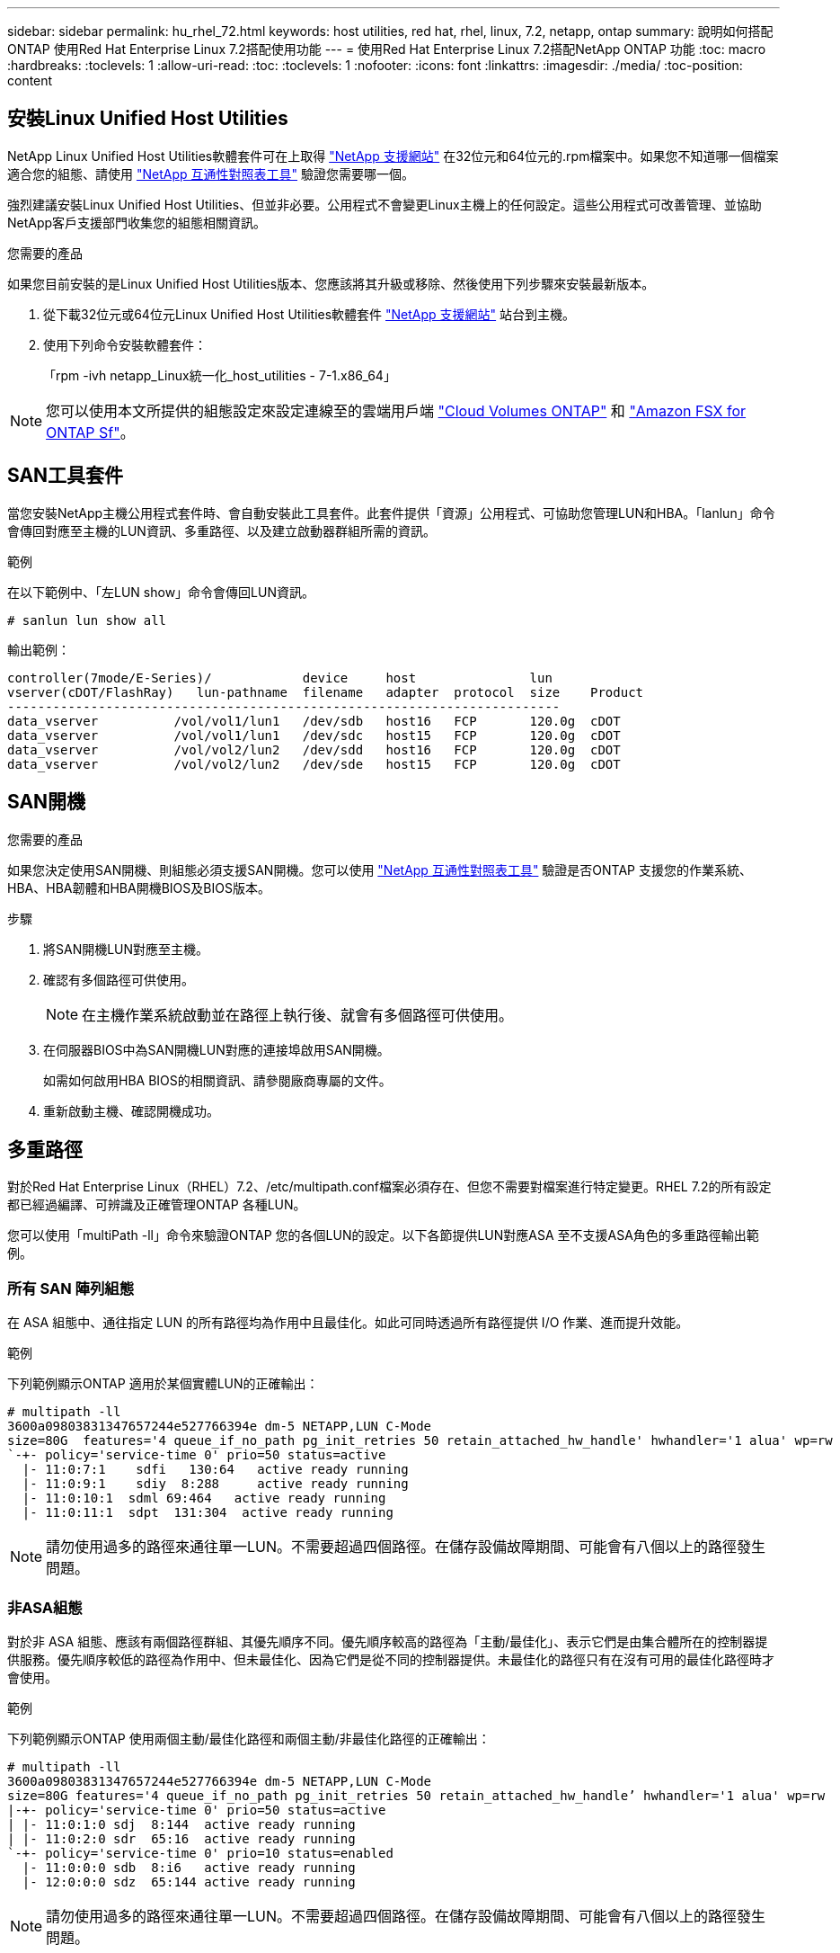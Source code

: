 ---
sidebar: sidebar 
permalink: hu_rhel_72.html 
keywords: host utilities, red hat, rhel, linux, 7.2, netapp, ontap 
summary: 說明如何搭配ONTAP 使用Red Hat Enterprise Linux 7.2搭配使用功能 
---
= 使用Red Hat Enterprise Linux 7.2搭配NetApp ONTAP 功能
:toc: macro
:hardbreaks:
:toclevels: 1
:allow-uri-read: 
:toc: 
:toclevels: 1
:nofooter: 
:icons: font
:linkattrs: 
:imagesdir: ./media/
:toc-position: content




== 安裝Linux Unified Host Utilities

NetApp Linux Unified Host Utilities軟體套件可在上取得 link:https://mysupport.netapp.com/NOW/cgi-bin/software/?product=Host+Utilities+-+SAN&platform=Linux["NetApp 支援網站"^] 在32位元和64位元的.rpm檔案中。如果您不知道哪一個檔案適合您的組態、請使用 link:https://mysupport.netapp.com/matrix/#welcome["NetApp 互通性對照表工具"^] 驗證您需要哪一個。

強烈建議安裝Linux Unified Host Utilities、但並非必要。公用程式不會變更Linux主機上的任何設定。這些公用程式可改善管理、並協助NetApp客戶支援部門收集您的組態相關資訊。

.您需要的產品
如果您目前安裝的是Linux Unified Host Utilities版本、您應該將其升級或移除、然後使用下列步驟來安裝最新版本。

. 從下載32位元或64位元Linux Unified Host Utilities軟體套件 link:https://mysupport.netapp.com/NOW/cgi-bin/software/?product=Host+Utilities+-+SAN&platform=Linux["NetApp 支援網站"^] 站台到主機。
. 使用下列命令安裝軟體套件：
+
「rpm -ivh netapp_Linux統一化_host_utilities - 7-1.x86_64」




NOTE: 您可以使用本文所提供的組態設定來設定連線至的雲端用戶端 link:https://docs.netapp.com/us-en/cloud-manager-cloud-volumes-ontap/index.html["Cloud Volumes ONTAP"^] 和 link:https://docs.netapp.com/us-en/cloud-manager-fsx-ontap/index.html["Amazon FSX for ONTAP Sf"^]。



== SAN工具套件

當您安裝NetApp主機公用程式套件時、會自動安裝此工具套件。此套件提供「資源」公用程式、可協助您管理LUN和HBA。「lanlun」命令會傳回對應至主機的LUN資訊、多重路徑、以及建立啟動器群組所需的資訊。

.範例
在以下範例中、「左LUN show」命令會傳回LUN資訊。

[listing]
----
# sanlun lun show all
----
輸出範例：

[listing]
----
controller(7mode/E-Series)/            device     host               lun
vserver(cDOT/FlashRay)   lun-pathname  filename   adapter  protocol  size    Product
-------------------------------------------------------------------------
data_vserver          /vol/vol1/lun1   /dev/sdb   host16   FCP       120.0g  cDOT
data_vserver          /vol/vol1/lun1   /dev/sdc   host15   FCP       120.0g  cDOT
data_vserver          /vol/vol2/lun2   /dev/sdd   host16   FCP       120.0g  cDOT
data_vserver          /vol/vol2/lun2   /dev/sde   host15   FCP       120.0g  cDOT
----


== SAN開機

.您需要的產品
如果您決定使用SAN開機、則組態必須支援SAN開機。您可以使用 link:https://mysupport.netapp.com/matrix/imt.jsp?components=71498;&solution=1&isHWU&src=IMT["NetApp 互通性對照表工具"^] 驗證是否ONTAP 支援您的作業系統、HBA、HBA韌體和HBA開機BIOS及BIOS版本。

.步驟
. 將SAN開機LUN對應至主機。
. 確認有多個路徑可供使用。
+

NOTE: 在主機作業系統啟動並在路徑上執行後、就會有多個路徑可供使用。

. 在伺服器BIOS中為SAN開機LUN對應的連接埠啟用SAN開機。
+
如需如何啟用HBA BIOS的相關資訊、請參閱廠商專屬的文件。

. 重新啟動主機、確認開機成功。




== 多重路徑

對於Red Hat Enterprise Linux（RHEL）7.2、/etc/multipath.conf檔案必須存在、但您不需要對檔案進行特定變更。RHEL 7.2的所有設定都已經過編譯、可辨識及正確管理ONTAP 各種LUN。

您可以使用「multiPath -ll」命令來驗證ONTAP 您的各個LUN的設定。以下各節提供LUN對應ASA 至不支援ASA角色的多重路徑輸出範例。



=== 所有 SAN 陣列組態

在 ASA 組態中、通往指定 LUN 的所有路徑均為作用中且最佳化。如此可同時透過所有路徑提供 I/O 作業、進而提升效能。

.範例
下列範例顯示ONTAP 適用於某個實體LUN的正確輸出：

[listing]
----
# multipath -ll
3600a09803831347657244e527766394e dm-5 NETAPP,LUN C-Mode
size=80G  features='4 queue_if_no_path pg_init_retries 50 retain_attached_hw_handle' hwhandler='1 alua' wp=rw
`-+- policy='service-time 0' prio=50 status=active
  |- 11:0:7:1    sdfi   130:64   active ready running
  |- 11:0:9:1    sdiy  8:288     active ready running
  |- 11:0:10:1  sdml 69:464   active ready running
  |- 11:0:11:1  sdpt  131:304  active ready running
----

NOTE: 請勿使用過多的路徑來通往單一LUN。不需要超過四個路徑。在儲存設備故障期間、可能會有八個以上的路徑發生問題。



=== 非ASA組態

對於非 ASA 組態、應該有兩個路徑群組、其優先順序不同。優先順序較高的路徑為「主動/最佳化」、表示它們是由集合體所在的控制器提供服務。優先順序較低的路徑為作用中、但未最佳化、因為它們是從不同的控制器提供。未最佳化的路徑只有在沒有可用的最佳化路徑時才會使用。

.範例
下列範例顯示ONTAP 使用兩個主動/最佳化路徑和兩個主動/非最佳化路徑的正確輸出：

[listing]
----
# multipath -ll
3600a09803831347657244e527766394e dm-5 NETAPP,LUN C-Mode
size=80G features='4 queue_if_no_path pg_init_retries 50 retain_attached_hw_handle’ hwhandler='1 alua' wp=rw
|-+- policy='service-time 0' prio=50 status=active
| |- 11:0:1:0 sdj  8:144  active ready running
| |- 11:0:2:0 sdr  65:16  active ready running
`-+- policy='service-time 0' prio=10 status=enabled
  |- 11:0:0:0 sdb  8:i6   active ready running
  |- 12:0:0:0 sdz  65:144 active ready running
----

NOTE: 請勿使用過多的路徑來通往單一LUN。不需要超過四個路徑。在儲存設備故障期間、可能會有八個以上的路徑發生問題。



== 建議設定

RHEL 7.2作業系統經過編譯、可辨識ONTAP 出各種不完整的LUN、並自動針對ASA 各種不適用的ASA組態、正確設定所有組態參數。

要啟動多重路徑精靈、必須存在「multiPath.conf」檔案、但您可以使用「Touch /etc/multipath.conf」命令來建立空白的零位元組檔案

第一次建立此檔案時、可能需要啟用及啟動多重路徑服務。

[listing]
----
# systemctl enable multipathd
# systemctl start multipathd
----
無需直接在中新增任何內容 `multipath.conf` 檔案、除非您有不想由多重路徑管理的裝置、或是現有的設定會覆寫預設值。

您可以將下列語法新增至「multiPath.conf」檔案、以排除不需要的裝置。

更換 `<DevId>` 使用您要排除的裝置 WWID 字串：

....
blacklist {
        wwid <DevId>
        devnode "^(ram|raw|loop|fd|md|dm-|sr|scd|st)[0-9]*"
        devnode "^hd[a-z]"
        devnode "^cciss.*"
}
....
.範例
在此範例中、 `sda` 是我們需要新增至黑名單的本機SCSI磁碟。

.步驟
. 執行下列命令來判斷WWID：
+
....
# /lib/udev/scsi_id -gud /dev/sda
360030057024d0730239134810c0cb833
....
. 將此WWID新增至「/etc/multipath.conf」中的黑名單節：
+
....
blacklist {
     wwid   360030057024d0730239134810c0cb833
     devnode "^(ram|raw|loop|fd|md|dm-|sr|scd|st)[0-9]*"
     devnode "^hd[a-z]"
     devnode "^cciss.*"
}
....


您應該隨時檢查 `/etc/multipath.conf` 舊版設定的檔案、尤其是預設值區段、可能會覆寫預設設定。

下表顯示要徑 `multipathd` 支援的參數ONTAP 和所需的值。如果某個主機連接到其他廠商的LUN、且其中任何參數都被覆寫、則需要稍後在中的節能區段加以修正 `multipath.conf` 特別適用於ONTAP 整個LUN的檔案。如果沒有這麼做、ONTAP 則可能無法如預期般運作。只有在完全瞭解影響的情況下、才應在諮詢NetApp和/或作業系統廠商的意見下覆寫這些預設值。

[cols="2*"]
|===
| 參數 | 設定 


| DETECT（偵測）_prio | 是的 


| 開發損失_tmo | "無限遠" 


| 容錯回復 | 立即 


| fast_io_f故障_tmo | 5. 


| 功能 | "3 queue_if_no_path pg_init_retries 50" 


| Flip_on_last刪除 | "是" 


| 硬體處理常式 | 「0」 


| no_path_retry | 佇列 


| path_checker_ | "周" 


| path_grouping_policy | "群組by_prio" 


| path_selector | "服務時間0" 


| Polling_時間 間隔 | 5. 


| 優先 | 「NetApp」ONTAP 


| 產品 | LUN.* 


| Retain附加的硬體處理常式 | 是的 


| RR_weight | "統一" 


| 使用者易記名稱 | 否 


| 廠商 | NetApp 
|===
.範例
下列範例說明如何修正被覆寫的預設值。在這種情況下、「multiPath.conf」檔案會定義「path_checker'」和「no_path_retry」的值、這些值與ONTAP 不兼容的現象是什麼。如果因為主機仍連接其他SAN陣列而無法移除、則可針對ONTAP 具有裝置例項的LUN、特別修正這些參數。

[listing]
----
defaults {
   path_checker      readsector0
   no_path_retry      fail
}

devices {
   device {
      vendor         "NETAPP  "
      product         "LUN.*"
      no_path_retry     queue
      path_checker      tur
   }
}
----


=== KVM 設定

您也可以使用建議的設定來設定核心型虛擬機器（KVM）。由於LUN已對應至Hypervisor、因此無需變更KVM設定。



== 已知問題與限制

RHEL 7.2沒有已知問題。



== 版本資訊



=== ASM鏡射

自動儲存管理（ ASM ）鏡射可能需要變更 Linux 多重路徑設定、以允許 ASM 識別問題並切換至替代故障群組。大部分關於「不完整」的ASM組態ONTAP 都使用外部備援、這表示資料保護是由外部陣列提供、而ASM不會鏡射資料。某些站台使用具有一般備援的ASM來提供雙向鏡像、通常是跨不同站台。請參閱 link:https://www.netapp.com/us/media/tr-3633.pdf["Oracle資料庫ONTAP"^] 以取得更多資訊。
